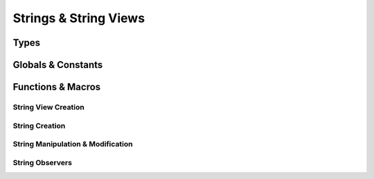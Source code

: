 ######################
Strings & String Views
######################

.. header-file:: mlib/str.h

  Defines types and functions for handling strings and views of strings of
  characters.


Types
#####

.. struct:: mlib_str_view

  .. member::
    const char* data
    size_t len

    Pointer to the character array of the string, and the length of the
    pointed-to string as a count of :cpp:`char`.

    .. note::

      The pointed-to array at `data` is *not* guaranteed to be null-terminated,
      and the pointed-to array may contain embedded nul characters.

  .. function::
    static mlib_str_view from(const std__string_view&)

    (C++) Obtain a view that views the given `std__string_view`

  .. function::
    operator std__string_view() const

    (C++) The `mlib_str_view` is implicitly convertible to a `std__string_view`

  .. function::
    bool operator==(std__string_view sv) const

    Compare the string with another string


.. struct:: mlib_str

  Represents a dynamically allocated immutable null-terminated string.

  .. member:: const char* data

    Pointer to the array of characters. This is guaranteed to be
    null-terminated, but may contain embedded nulls.

  .. member:: mlib_allocator alloc

    The allocator used for this string

  To get the length of the string, use `mlib_strlen`

  .. note:: This type supports the creation of strings that contain embedded null characters!


.. struct:: mlib_str_mut

  A mutable string type. Convertible to `mlib_str` by accessing the `str`
  member.

  Internally, this has an anonymous union member to implement the type pun.

  Creating a new string is done using `mlib_str_new` or `mlib_str_copy`.

  .. member::
    char* data

    Pointer to the mutable array of characters. This is guaranteed to be
    null-terminated, but may contain embedded null characters.

  .. member::
    mlib_allocator alloc

    The memory allocator used by this string.

  .. member::
    mlib_str str

    Accessing this member of the struct will yield an equivalent read-only
    `mlib_str` instance. Copying this member is effectively the same as moving
    the mutable string into an immutable copy.


.. type:: __string_convertible

  A `__string_convertible` parameter is any type that can be converted to an
  `mlib_str_view`. The following types are supported in C and C++ code:

  - `mlib_str_view`
  - `mlib_str`
  - `mlib_str_mut`
  - :cpp:`char [const]*` (null terminated C strings, inluding string literals)

  From C++ code, any type convertible to `std__string_view` may be used.


Globals & Constants
###################

.. var::
  const mlib_str_view mlib_str_view_null
  const mlib_str mlib_str_null

  A null `mlib_str_view` and `mlib_str`.

  .. note:: |macro-impl|


Functions & Macros
##################

String View Creation
********************

.. function::
  mlib_str_view mlib_as_str_view(__string_convertible S)

  Coerce a string-like object `S` to a `mlib_str_view`.

  .. note:: |macro-impl|

.. function::
  mlib_str_view mlib_str_view_data(const char* s, size_t len)

  Obtain a `mlib_str_view` from a character array pointed-to by `s`.

  :param s: A pointer to a character array.

  .. note::

    `mlib_str_view_from_data` may be used to create UTF-8 views that contain
    embeded U+0000 ␀ NULL codepoints. This will work in many places, but
    attempting to use such a string for an element key will result in an element
    with a key that is truncated at the first embedded nul. See:
    `mlib_str_view_chopnulls`


.. function::
  mlib_str_view mlib_str_view_chopnulls(__string_convertible v)

  Return the longest prefix of `v` that does not contain any embedded U+0000 ␀
  null character. If `v` does not contain an null characters, the returned
  string will be equal to `v`.

  This function is used on UTF-8 strings that are given as element keys when
  BSON is being modified.

  .. note:: |macro-impl|


String Creation
***************

.. function::
  mlib_str_mut mlib_str_new()
  mlib_str_mut mlib_str_new(size_t n)
  mlib_str_mut mlib_str_new(size_t n, mlib_allocator alloc)

  Construct a new `mlib_str_mut`.

  :param n: The number of characters to allocate for the new string.
  :param alloc: A memory allocator to imbue in the new string.

  New characters are zero-initialized.

  .. important:: The created string must eventually be cast to `mlib_str`
    and deleted with `mlib_str_delete`.

  .. note:: |macro-impl|

.. function::
  mlib_str_mut mlib_str_copy(__string_convertible s)
  mlib_str_mut mlib_str_copy(__string_convertible s, mlib_allocator alloc)

  Create a copy of the given string `s`.

  :param s: A string from which to copy characters.
  :param alloc: A memory allocator for the new string.

  .. important:: The created string must eventually be cast to `mlib_str`
    and deleted with `mlib_str_delete`.

  .. note:: |macro-impl|

.. function:: void mlib_str_delete(mlib_str [[transfer]] s)

  Delete and deallocate any associated memory for the string `s` |attr.transfer|.


String Manipulation & Modification
**********************************

.. function:: void mlib_str_assign(mlib_str* s, mlib_str [[transfer]] from)

  Delete the string pointed-to by `s` and take the new value from `from`.

  :param s: A non-null pointer to a valid `mlib_str` object. A zero-initialized `mlib_str`
    is considered valid.
  :param from: A string that will be moved into `s`.

  Ownership of the resource in `from` is considered to be transferred into `s`.
  Any resources previously owned by `s` are released. This function is
  equivalent to::

    mlib_str_delete(s);
    s = from;

  This is intended as a convenience for rebinding a `mlib_str` in a single
  statement from an expression returning a new `mlib_str`, which may itself use
  `s`, without requiring a temporary variable, for example::

    mlib_str s = get_string();
    mlib_str_assign(&s, convert_to_uppercase_copy(s));


.. function:: bool mlib_str_mut_resize(mlib_str_mut* mut, size_t new_len)

  Resize the mutable string `mut` to have length `new_len`. Returns |false| in
  case of allocation failure.

  The original contents of `mut` are unmodified. New characters are
  zero-initialized.


.. function:: mlib_str mlib_str_splice(__string_convertible str, size_t pos, size_t del_count, __string_convertible insert, mlib_allocator alloc = mlib_default_allocator)

  Create a new string based on `str` with the given modifications.

  :param str: The string from which we will copy.
  :param pos: The zero-based index at which to perform the splice.
  :param del_count: The number of code units that will be deleted from the
    string. This will be clamped to the string length.
  :param insert: A string that will be inserted at `pos`.
  :param alloc: An allocator for the new string.

  If `del_count` is zero, this simply inserts the string. If `insert` is empty,
  this will only delete characters from the string. If `del_count` is zero and
  `insert` is empty, simply returns a copy of the string.

  Returns a null string on allocation failure.


.. function::
  mlib_str mlib_str_append(__string_convertible s, __string_convertible suffix)
  mlib_str mlib_str_prepend(__string_convertible s, __string_convertible prefix)

  Append or prepend an affix to another string.


.. function::
  mlib_str mlib_str_insert(__string_convertible s, size_t pos, __string_convertible infix)

  Insert the string `infix` into a copy of string `s` at position `pos`.


.. function::
  mlib_str mlib_str_erase(__string_convertible s, size_t pos, size_t count)

  Erase `count` code units in a new copy of `s` at position `pos`.


.. function::
  mlib_str mlib_str_remove_prefix(__string_convertible s, size_t count)
  mlib_str mlib_str_remove_suffix(__string_convertible s, size_t count)

  Remove `count` characters from the beginning/end of a copy of `s`.

.. function::
  mlib_str mlib_substr(__string_convertible s, size_t pos, size_t len)

  Create a new string copy of the substring of `s` beginning at `pos` and
  continuing for at most `len` code units.


String Observers
****************

.. function:: bool mlib_str_eq(__string_convertible a, __string_convertible b)

  Test whether two strings are equal. `a` and `b` are considered equal if they
  have the same length and equal code units at each position in the string.


.. function:: char mlib_str_at(__string_convertible S, ptrdiff_t off)

  Obtain the character at the given offset, with negative index wrapping.

  :param off: The zero-based offset if non-negative. If negative, accesses from
    the end of the string such that :cpp:`-1` is the last character, :cpp:`-2`
    is the second-last character, etc.


.. function::
  int mlib_str_find(__string_convertible haystack, __string_convertible needle)
  int mlib_str_rfind(__string_convertible haystack, __string_convertible needle)

  Find the zero-based offset of an occurrence of `needle` within `haystack`. If
  the substring is not found, returns an unspecified negative value.

  `mlib_str_find` finds the *first* occurrence of `needle`, while
  `mlib_str_rfind` finds the *last* occurrence of `needle`.


.. function::
  size_t mlib_strlen(__string_convertible S)

  Obtain the length of the given string as a number of :cpp:`char` code units.
